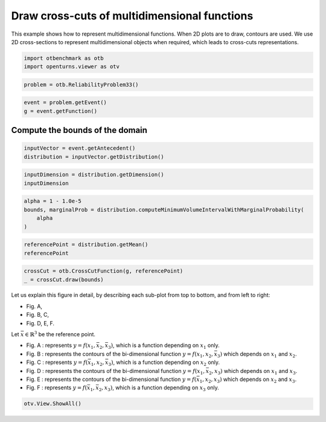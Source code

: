 
.. DO NOT EDIT.
.. THIS FILE WAS AUTOMATICALLY GENERATED BY SPHINX-GALLERY.
.. TO MAKE CHANGES, EDIT THE SOURCE PYTHON FILE:
.. "auto_examples/plot_CrossCutFunction_Demo.py"
.. LINE NUMBERS ARE GIVEN BELOW.

.. only:: html

    .. note::
        :class: sphx-glr-download-link-note

        :ref:`Go to the end <sphx_glr_download_auto_examples_plot_CrossCutFunction_Demo.py>`
        to download the full example code.

.. rst-class:: sphx-glr-example-title

.. _sphx_glr_auto_examples_plot_CrossCutFunction_Demo.py:


Draw cross-cuts of multidimensional functions
=============================================

.. GENERATED FROM PYTHON SOURCE LINES 7-12

This example shows how to represent multidimensional functions.
When 2D plots are to draw, contours are used.
We use 2D cross-sections to represent multidimensional objects when required,
which leads to cross-cuts representations.


.. GENERATED FROM PYTHON SOURCE LINES 14-18

.. code-block:: Python

    import otbenchmark as otb
    import openturns.viewer as otv









.. GENERATED FROM PYTHON SOURCE LINES 19-21

.. code-block:: Python

    problem = otb.ReliabilityProblem33()








.. GENERATED FROM PYTHON SOURCE LINES 22-25

.. code-block:: Python

    event = problem.getEvent()
    g = event.getFunction()








.. GENERATED FROM PYTHON SOURCE LINES 26-28

Compute the bounds of the domain
--------------------------------

.. GENERATED FROM PYTHON SOURCE LINES 30-34

.. code-block:: Python

    inputVector = event.getAntecedent()
    distribution = inputVector.getDistribution()









.. GENERATED FROM PYTHON SOURCE LINES 35-39

.. code-block:: Python

    inputDimension = distribution.getDimension()
    inputDimension






.. rst-class:: sphx-glr-script-out

 .. code-block:: none


    3



.. GENERATED FROM PYTHON SOURCE LINES 40-46

.. code-block:: Python

    alpha = 1 - 1.0e-5
    bounds, marginalProb = distribution.computeMinimumVolumeIntervalWithMarginalProbability(
        alpha
    )









.. GENERATED FROM PYTHON SOURCE LINES 47-51

.. code-block:: Python

    referencePoint = distribution.getMean()
    referencePoint







.. raw:: html

    <div class="output_subarea output_html rendered_html output_result">
    class=Point name=Unnamed dimension=3 values=[0,0,0]
    </div>
    <br />
    <br />

.. GENERATED FROM PYTHON SOURCE LINES 52-56

.. code-block:: Python

    crossCut = otb.CrossCutFunction(g, referencePoint)
    _ = crossCut.draw(bounds)





.. image-sg:: /auto_examples/images/sphx_glr_plot_CrossCutFunction_Demo_001.png
   :alt: Cross-cuts of function
   :srcset: /auto_examples/images/sphx_glr_plot_CrossCutFunction_Demo_001.png
   :class: sphx-glr-single-img





.. GENERATED FROM PYTHON SOURCE LINES 57-82

Let us explain this figure in detail, by describing each sub-plot from top to bottom,
and from left to right:

* Fig. A,
* Fig. B, C,
* Fig. D, E, F.

Let :math:`\bar{x}\in\mathbb{R}^3` be the reference point.

* Fig. A : represents :math:`y=f(x_1, \bar{x}_2, \bar{x}_3)`,
  which is a function depending on :math:`x_1` only.
* Fig. B : represents the contours of the bi-dimensional function
  :math:`y=f(x_1, x_2, \bar{x}_3)`
  which depends on :math:`x_1` and :math:`x_2`.
* Fig. C : represents :math:`y=f(\bar{x}_1, x_2, \bar{x}_3)`,
  which is a function depending on :math:`x_2` only.
* Fig. D : represents the contours of the bi-dimensional function
  :math:`y=f(x_1, \bar{x}_2, x_3)`
  which depends on :math:`x_1` and :math:`x_3`.
* Fig. E : represents the contours of the bi-dimensional function
  :math:`y=f(\bar{x}_1, x_2, x_3)`
  which depends on :math:`x_2` and :math:`x_3`.
* Fig. F : represents :math:`y=f(\bar{x}_1, \bar{x}_2, x_3)`,
  which is a function depending on :math:`x_3` only.


.. GENERATED FROM PYTHON SOURCE LINES 84-85

.. code-block:: Python

    otv.View.ShowAll()








.. rst-class:: sphx-glr-timing

   **Total running time of the script:** (0 minutes 1.184 seconds)


.. _sphx_glr_download_auto_examples_plot_CrossCutFunction_Demo.py:

.. only:: html

  .. container:: sphx-glr-footer sphx-glr-footer-example

    .. container:: sphx-glr-download sphx-glr-download-jupyter

      :download:`Download Jupyter notebook: plot_CrossCutFunction_Demo.ipynb <plot_CrossCutFunction_Demo.ipynb>`

    .. container:: sphx-glr-download sphx-glr-download-python

      :download:`Download Python source code: plot_CrossCutFunction_Demo.py <plot_CrossCutFunction_Demo.py>`

    .. container:: sphx-glr-download sphx-glr-download-zip

      :download:`Download zipped: plot_CrossCutFunction_Demo.zip <plot_CrossCutFunction_Demo.zip>`
